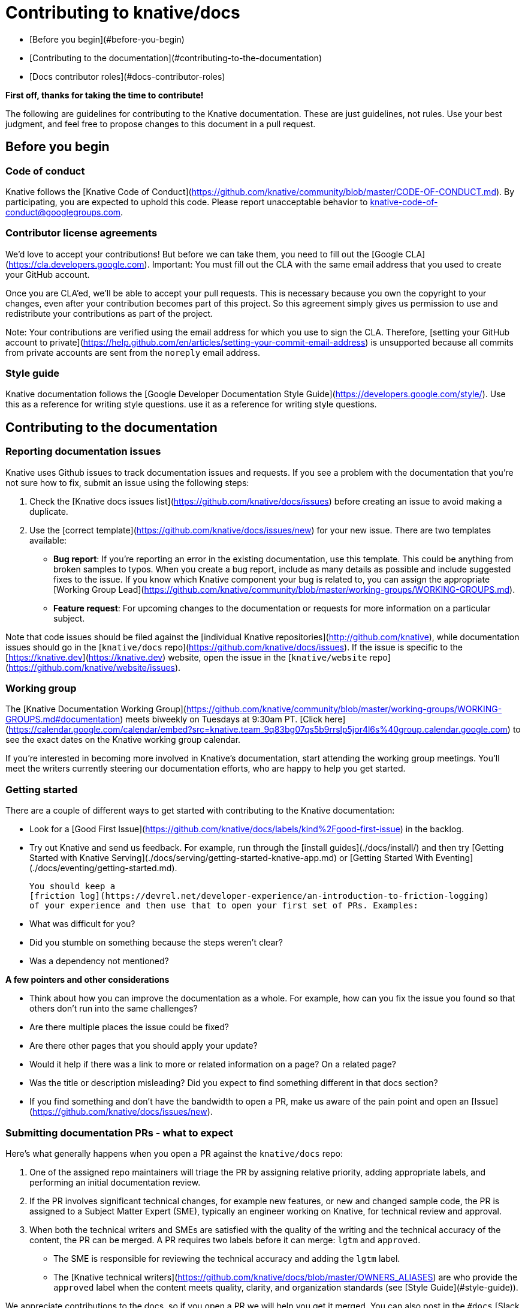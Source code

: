 # Contributing to knative/docs

- [Before you begin](#before-you-begin)
- [Contributing to the documentation](#contributing-to-the-documentation)
- [Docs contributor roles](#docs-contributor-roles)

**First off, thanks for taking the time to contribute!**

The following are guidelines for contributing to the Knative documentation.
These are just guidelines, not rules. Use your best judgment, and feel free to
propose changes to this document in a pull request.

## Before you begin

### Code of conduct

Knative follows the
[Knative Code of Conduct](https://github.com/knative/community/blob/master/CODE-OF-CONDUCT.md).
By participating, you are expected to uphold this code. Please report
unacceptable behavior to knative-code-of-conduct@googlegroups.com.

### Contributor license agreements

We'd love to accept your contributions! But before we can take them, you need to
fill out the [Google CLA](https://cla.developers.google.com). Important: You
must fill out the CLA with the same email address that you used to create your
GitHub account.

Once you are CLA'ed, we'll be able to accept your pull requests. This is
necessary because you own the copyright to your changes, even after your
contribution becomes part of this project. So this agreement simply gives us
permission to use and redistribute your contributions as part of the project.

Note: Your contributions are verified using the email address for which you use
to sign the CLA. Therefore,
[setting your GitHub account to private](https://help.github.com/en/articles/setting-your-commit-email-address)
is unsupported because all commits from private accounts are sent from the
`noreply` email address.

### Style guide

Knative documentation follows the
[Google Developer Documentation Style Guide](https://developers.google.com/style/). Use this as a reference for writing style questions.
use it as a reference for writing style questions.

## Contributing to the documentation

### Reporting documentation issues

Knative uses Github issues to track documentation issues and requests. If you
see a problem with the documentation that you're not sure how to fix, submit an
issue using the following steps:

1. Check the [Knative docs issues list](https://github.com/knative/docs/issues)
   before creating an issue to avoid making a duplicate.
2. Use the [correct template](https://github.com/knative/docs/issues/new) for
   your new issue. There are two templates available:
   - **Bug report**: If you're reporting an error in the existing documentation,
     use this template. This could be anything from broken samples to typos.
     When you create a bug report, include as many details as possible and
     include suggested fixes to the issue. If you know which Knative component
     your bug is related to, you can assign the appropriate
     [Working Group Lead](https://github.com/knative/community/blob/master/working-groups/WORKING-GROUPS.md).
   - **Feature request**: For upcoming changes to the documentation or requests
     for more information on a particular subject.

Note that code issues should be filed against the
[individual Knative repositories](http://github.com/knative), while
documentation issues should go in the
[`knative/docs` repo](https://github.com/knative/docs/issues). If the issue is
specific to the [https://knative.dev](https://knative.dev) website, open the
issue in the [`knative/website` repo](https://github.com/knative/website/issues).

### Working group

The
[Knative Documentation Working Group](https://github.com/knative/community/blob/master/working-groups/WORKING-GROUPS.md#documentation)
meets biweekly on Tuesdays at 9:30am PT.
[Click here](https://calendar.google.com/calendar/embed?src=knative.team_9q83bg07qs5b9rrslp5jor4l6s%40group.calendar.google.com)
to see the exact dates on the Knative working group calendar.

If you're interested in becoming more involved in Knative's documentation, start
attending the working group meetings. You'll meet the writers currently steering
our documentation efforts, who are happy to help you get started.

### Getting started

There are a couple of different ways to get started with contributing to the Knative documentation:

- Look for a
  [Good First Issue](https://github.com/knative/docs/labels/kind%2Fgood-first-issue)
  in the backlog.

- Try out Knative and send us feedback. For example, run through the
  [install guides](./docs/install/) and then try
  [Getting Started with Knative Serving](./docs/serving/getting-started-knative-app.md)
  or [Getting Started With Eventing](./docs/eventing/getting-started.md).

  You should keep a
  [friction log](https://devrel.net/developer-experience/an-introduction-to-friction-logging)
  of your experience and then use that to open your first set of PRs. Examples:

  - What was difficult for you?
  - Did you stumble on something because the steps weren't clear?
  - Was a dependency not mentioned?

**A few pointers and other considerations**

- Think about how you can improve the documentation as a whole. For example, how
  can you fix the issue you found so that others don't run into the same
  challenges?

- Are there multiple places the issue could be fixed?

  - Are there other pages that you should apply your update?

  - Would it help if there was a link to more or related information on a page?
    On a related page?

- Was the title or description misleading? Did you expect to find something
  different in that docs section?

- If you find something and don't have the bandwidth to open a PR, make us aware
  of the pain point and open an
  [Issue](https://github.com/knative/docs/issues/new).

### Submitting documentation PRs - what to expect

Here's what generally happens when you open a PR against the `knative/docs`
repo:

1. One of the assigned repo maintainers will triage the PR by assigning relative
   priority, adding appropriate labels, and performing an initial documentation
   review.
1. If the PR involves significant technical changes, for example new features,
   or new and changed sample code, the PR is assigned to a Subject Matter Expert
   (SME), typically an engineer working on Knative, for technical review and
   approval.
1. When both the technical writers and SMEs are satisfied with the quality of
   the writing and the technical accuracy of the content, the PR can be merged.
   A PR requires two labels before it can merge: `lgtm` and `approved`.

   - The SME is responsible for reviewing the technical accuracy and adding the
     `lgtm` label.

   - The
     [Knative technical writers](https://github.com/knative/docs/blob/master/OWNERS_ALIASES)
     are who provide the `approved` label when the content meets quality,
     clarity, and organization standards (see [Style Guide](#style-guide)).

We appreciate contributions to the docs, so if you open a PR we will help you
get it merged. You can also post in the `#docs` [Slack
channel](https://knative.slack.com/) to get input on your ideas or find areas to
contribute before creating a PR.

### Putting your docs in the right place

There are currently two general types of Knative docs, either contributor
related content, or external-facing user content.

#### Choosing the correct repo

Depending on the type of content that you want to contribute, it might belong in
one of the Knative code repositories (`knative/serving`, `knative/eventing`,
etc.) or in `knative/docs`, the Knative documentation repo.

- **Contributor-focused content**

  - _Documentation_: Includes content that is component specific and relevant
    only to contributors of a given component. Contributor focused documentation
    is located in the corresponding `docs` folder of that component's
    repository. For example, if you contribute code to the Knative Serving
    component, you might need to add contributor focused information into the
    `docs` folder of the
    [knative/serving repo](https://github.com/knative/serving/tree/master/docs/).

  - _Code samples_: Includes contributor related code or samples. Code or
    samples that are contributor focused also belong in their corresponding
    component's repo. For example, Eventing specific test code is located in the
    [knative/eventing tests](https://github.com/knative/eventing/tree/master/test)
    folder.

- **User-focused content**

  - _Documentation_: Includes all content for Knative users. The external-facing
    user documentation belongs in the
    [`knative/docs` repo](https://github.com/knative/docs). All content in
    `knative/docs` is published to [https://knative.dev](https://knative.dev).

  - _Code samples_: Includes user-facing code samples and their accompanying
    step-by-step instructions. User code samples are currently separated into
    two different locations within the `knative/docs` repo. See the following
    section for details about determining where you can add your code sample.

##### Determining where to add user focused code samples

There are currently two categories of user-focused code samples, _Knative owned
and maintained_ and _Community owned and maintained_.

- **Knative owned and maintained**: Includes code samples that are actively
  maintained and e2e tested. To ensure content is current and balance available
  resources, only the code samples that meet the following requirements are
  located in the `docs/[*component*]/samples` folders of the `knative/docs`
  repo:

  - _Actively maintained_ - The code sample has an active Knative team member
    who has committed to regular maintenance of that content and ensures that
    the code is updated and working for every product release.
  - _Receives regular traffic_ - To avoid hosting and maintaining unused or
    stale content, if code samples are not being viewed and fail to receive
    attention or use, those samples will be moved into the
    "[community maintained](https://github.com/knative/docs/tree/master/community/samples)"
    set of samples.
  - _Passes e2e testing_ - All code samples within `docs/[*component*]/samples`
    folders must align with (and pass) the
    [`e2e` tests](https://github.com/knative/docs/tree/master/test).

  Depending on the Knative component covered by the code sample that you want to
  contribute, your PR should add that sample in one of the following folders:

  - Eventing samples:
    [`/docs/eventing/samples`](https://github.com/knative/docs/tree/master/docs/eventing/samples)
  - Serving samples:
    [`/docs/serving/samples`](https://github.com/knative/docs/tree/master/docs/serving/samples)

- **Community owned and maintained samples**: Code samples that have been
  contributed by Knative community members. These samples might not receive
  regular maintenance. It is possible that a sample is no longer current and is
  not actively maintained by its original author. While we encourage a
  contributor to maintain their content, we acknowledge that it's not always
  possible for certain reasons, for example other commitments and time
  constraints.

While a sample might be out of date, it could still provide assistance and help
you get up-and-running with certain use-cases. If you find that something is not
right or contains outdated info, open an
[Issue](https://github.com/knative/docs/issues/new). The sample might be fixed
if bandwidth or available resource exists, or the sample might be taken down and
archived into the last release branch where it worked.

#### Choosing the correct branch

It is likely that your docs contribution is either for new or changed features
in the product, or for a fix or update to existing content.

- **New or changed features**: If you are adding or updating documentation for a
  new or changed feature, you likely want to open your PR against the `master`
  branch. All pre-release content for active Knative development belongs in
  [`master`](https://github.com/knative/docs/tree/master/).

- **Fixes and updates**: If you find an issue in a past release, for example a
  typo or out-of-date content, you likely need to open multiple and subsequent
  PRs. If not a followup PR, at least add the "`/cherrypick release-#.#` comment" to your
  original PR to indicate in which of the past release that your change affects.

  For example, if you find a typo in a page of the `v0.5` release, then that
  page in the `master` branch likely also has that typo.

  To fix the typo:

  1.  Open a PR against the
      [`master`](https://github.com/knative/docs/tree/master/) branch.
  1.  Add one or more comments `/cherrypick release-#.#` to that PR to indicate which of
      the past release branches should also be fixed. Generally, we only
      maintain the most recent numbered release.
  1.  If you want to complete the fix yourself (**best practice**), you then
      open a subsequent PR by running `git cherry-pick [COMMIT#]` against the
      `release-0.5`. Where `[COMMIT#]` is the commit of the PR that you merged
      in `master`.

      Note: Depending on workload and available bandwidth, one of the Knative
      team members might be able to help handle the `git cherry-pick` in order
      to push the fix into the affected release branch(es).

See a list of the available documentation versions in the
[branches page](https://github.com/knative/docs/branches) of the `knative/docs`
repo.

## Assigning owners and reviewers

For both documentation and code samples, you should assign your PR to a single
owner ("_Assignee_") using the `/assign` Prow command. It's best to set the
"Assignee" and include other stakeholders as "Reviewers" rather than leaving it
unassigned or allowing [Prow](https://prow.k8s.io/command-help) to auto assign
reviewers.

Use the `/assign` command to set the owner. For example: `/assign @owner_id`

For code samples, initially set the owner of your PR to the SME who should
review for technical accuracy. If you don't know who the appropriate owner is,
nor who your reviewers should be for your PR, you can assign the
[current working group lead](https://github.com/knative/community/blob/master/working-groups/WORKING-GROUPS.md)
of the related component.

If you want to notify and include other stakeholders in your PR review, use the
`/cc` command. For example: `/cc @stakeholder_id1 @stakeholder_id2`

## Docs contributor roles

Because contributing to the documentation requires a different skill set than
contributing to the Knative code base, we've defined the roles of documentation
contributors separately from the roles of code contributors.

If you're looking for code contributor roles, see
[ROLES](https://github.com/knative/community/blob/master/ROLES.md).

### Member

Established contributor to the Knative docs.

Members are continuously active contributors in the community. They can have
issues and PRs assigned to them, might participate in working group meetings,
and pre-submit tests are automatically run for their PRs. Members are expected
to remain active contributors to the Knative documentation.

All members are encouraged to help with PR reviews, although each PR must be
reviewed by an official [Approver](#approver). In their review, members should
be looking for technical correctness of the documentation, adherence to the
[style guide](https://developers.google.com/style/), good spelling and grammar
(writing quality), intuitive organization, and strong documentation usability.
Members should be proficient in at least one of these review areas.

### Requirements

- Has made multiple contributions to the project or community. Contributions
  might include, but are not limited to:

  - Authoring and reviewing PRs on GitHub in the Docs or Website repos.

  - Filing and commenting on issues on GitHub.

  - Contributing to working group or community discussions.

- Subscribed to
  [knative-dev@googlegroups.com](https://groups.google.com/forum/#!forum/knative-dev).

- Actively contributing to 1 or more areas.

- Sponsored by 1 approver.

  - Done by adding GitHub user to Knative organization.

### Responsibilities and privileges

- Responsive to issues and PRs assigned to them.

- Active owner of documents they have contributed (unless ownership is
  explicitly transferred).

  - Addresses bugs or issues in their documentation in a timely manner.

### Becoming a member

Add yourself (by sending a PR) to the `members` list in the [Peribolos
configuration in the `knative/community`
repo](https://github.com/knative/community/blob/master/peribolos/knative.yaml).

Once you've been added to the Knative org, open a PR to add yourself as a
docs-reviewer in the
[OWNERS_ALIASES](https://github.com/knative/docs/tree/master/OWNERS_ALIASES)
file.

## Approver

Docs approvers are able to both review and approve documentation contributions.
While documentation review is focused on writing quality and correctness,
approval is focused on holistic acceptance of a contribution including:
long-term maintainability, adhering to style guide conventions, overall
information architecture, and usability from an engineering standpoint. Docs
approvers will enlist help from engineers for reviewing code-heavy contributions
to the Docs repo.

### Requirements

- Reviewer of the Docs repo for at least 3 months.

  - Proficient in reviewing all aspects of writing quality, including grammar
    and spelling, adherence to style guide conventions, organization, and
    usability. Can coach newer writers to improve their contributions in these
    areas.

- Primary reviewer for at least 10 substantial PRs to the docs, showing
  substantial ability to coach for writing development.

- Reviewed or merged at least 30 PRs to the docs.

- Nominated by an area lead (with no objections from other leads).

  - Done through PR to update an OWNERS file.

### Responsibilities and privileges

- Responsible for documentation quality control via PR reviews.

  - Focus on long-term maintainability, adhering to style guide conventions,
    overall information architecture, and usability from an engineering
    standpoint.

- Expected to be responsive to review requests as per
  [community expectations](https://github.com/knative/community/blob/master/REVIEWING.md).

- Mentor members and contributors to improve their writing.

- Might approve documentation contributions for acceptance, but will ask for
  engineering review for code-heavy contributions.

### Becoming an approver

If you want to become an approver, make your goal clear to the current Knative
Docs approvers, either by contacting them in Slack or announcing your intention
to become an approver at a meeting of the Documentation Working Group.

Once you feel you meet the criteria, you can ask one of the current approvers to
nominate you to become an approver. If all existing approvers agree that you
meet the criteria open a PR to add yourself as a docs-approver in the
[OWNERS_ALIASES](https://github.com/knative/docs/tree/master/OWNERS_ALIASES)
file.
